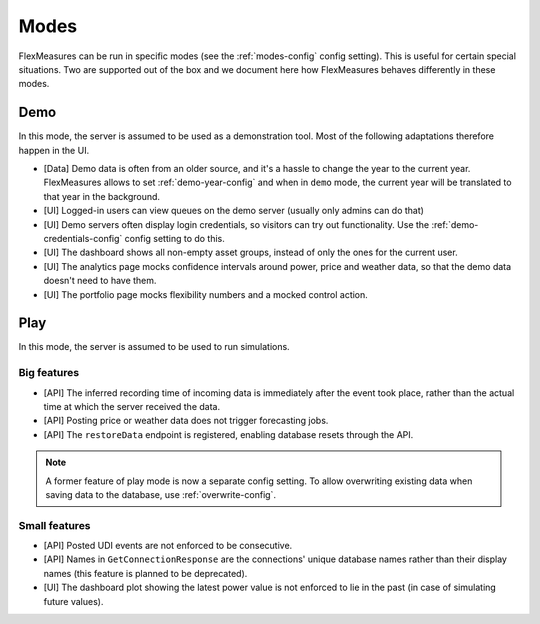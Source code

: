 .. _modes-dev:

Modes
============

FlexMeasures can be run in specific modes (see the :ref:`modes-config` config setting).
This is useful for certain special situations. Two are supported out of the box and we document here 
how FlexMeasures behaves differently in these modes.

Demo
-------

In this mode, the server is assumed to be used as a demonstration tool. Most of the following adaptations therefore happen in the UI. 

- [Data] Demo data is often from an older source, and it's a hassle to change the year to the current year. FlexMeasures allows to set :ref:`demo-year-config` and when in ``demo`` mode, the current year will be translated to that year in the background.   
- [UI] Logged-in users can view queues on the demo server (usually only admins can do that)
- [UI] Demo servers often display login credentials, so visitors can try out functionality. Use the :ref:`demo-credentials-config` config setting to do this.
- [UI] The dashboard shows all non-empty asset groups, instead of only the ones for the current user.
- [UI] The analytics page mocks confidence intervals around power, price and weather data, so that the demo data doesn't need to have them. 
- [UI] The portfolio page mocks flexibility numbers and a mocked control action.

Play
------

In this mode, the server is assumed to be used to run simulations.

Big features
^^^^^^^^^^^^^

- [API] The inferred recording time of incoming data is immediately after the event took place, rather than the actual time at which the server received the data.
- [API] Posting price or weather data does not trigger forecasting jobs.
- [API] The ``restoreData`` endpoint is registered, enabling database resets through the API.

.. note:: A former feature of play mode is now a separate config setting. To allow overwriting existing data when saving data to the database, use :ref:`overwrite-config`.

Small features
^^^^^^^^^^^^^^^

- [API] Posted UDI events are not enforced to be consecutive.
- [API] Names in ``GetConnectionResponse`` are the connections' unique database names rather than their display names (this feature is planned to be deprecated).
- [UI] The dashboard plot showing the latest power value is not enforced to lie in the past (in case of simulating future values).
